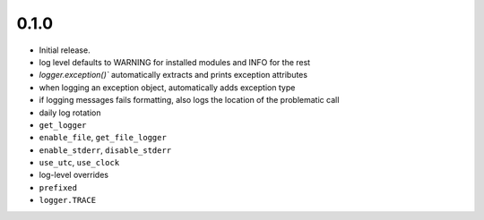 
0.1.0
-----
* Initial release.
* log level defaults to WARNING for installed modules and INFO for the rest
* `logger.exception()`` automatically extracts and prints exception attributes
* when logging an exception object, automatically adds exception type
* if logging messages fails formatting, also logs the location of the problematic call
* daily log rotation
* ``get_logger``
* ``enable_file``, ``get_file_logger``
* ``enable_stderr``, ``disable_stderr``
* ``use_utc``, ``use_clock``
* log-level overrides
* ``prefixed``
* ``logger.TRACE``
